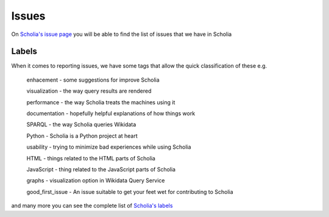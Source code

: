 Issues
======

On `Scholia's issue page <https://github.com/WDscholia/scholia/issues>`_ you will be able to find the list of issues that we have in Scholia

Labels
------

When it comes to reporting issues, we have some tags that allow the quick classification of these e.g.


    enhacement - some suggestions for improve Scholia

    visualization - the way query results are rendered

    performance - the way Scholia treats the machines using it

    documentation - hopefully helpful explanations of how things work

    SPARQL - the way Scholia queries Wikidata

    Python - Scholia is a Python project at heart

    usability - trying to minimize bad experiences while using Scholia

    HTML - things related to the HTML parts of Scholia

    JavaScript - thing related to the JavaScript parts of Scholia

    graphs - visualization option in Wikidata Query Service

    good_first_issue - An issue suitable to get your feet wet for contributing to Scholia

and many more you can see the complete list of `Scholia's labels <https://github.com/WDscholia/scholia/labels?page=1&sort=name-asc>`_

